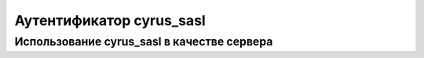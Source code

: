 
.. _ch36_00:

Аутентификатор **cyrus_sasl**
=============================


.. _ch36_01:

Использование **cyrus_sasl** в качестве сервера
-----------------------------------------------


